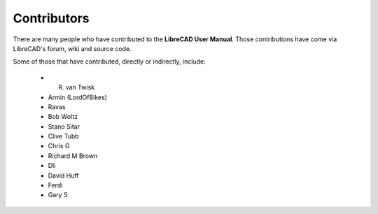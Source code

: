 .. _contributors: 

Contributors
============

There are many people who have contributed to the **LibreCAD User Manual**.  Those contributions have come via LibreCAD's forum, wiki and source code.

Some of those that have contributed, directly or indirectly, include:

    - R. van Twisk
    - Armin (LordOfBikes)
    - Ravas
    - Bob Woltz
    - Stano Sitar
    - Clive Tubb
    - Chris G
    - Richard M Brown
    - Dli
    - David Huff
    - Ferdi
    - Gary S

